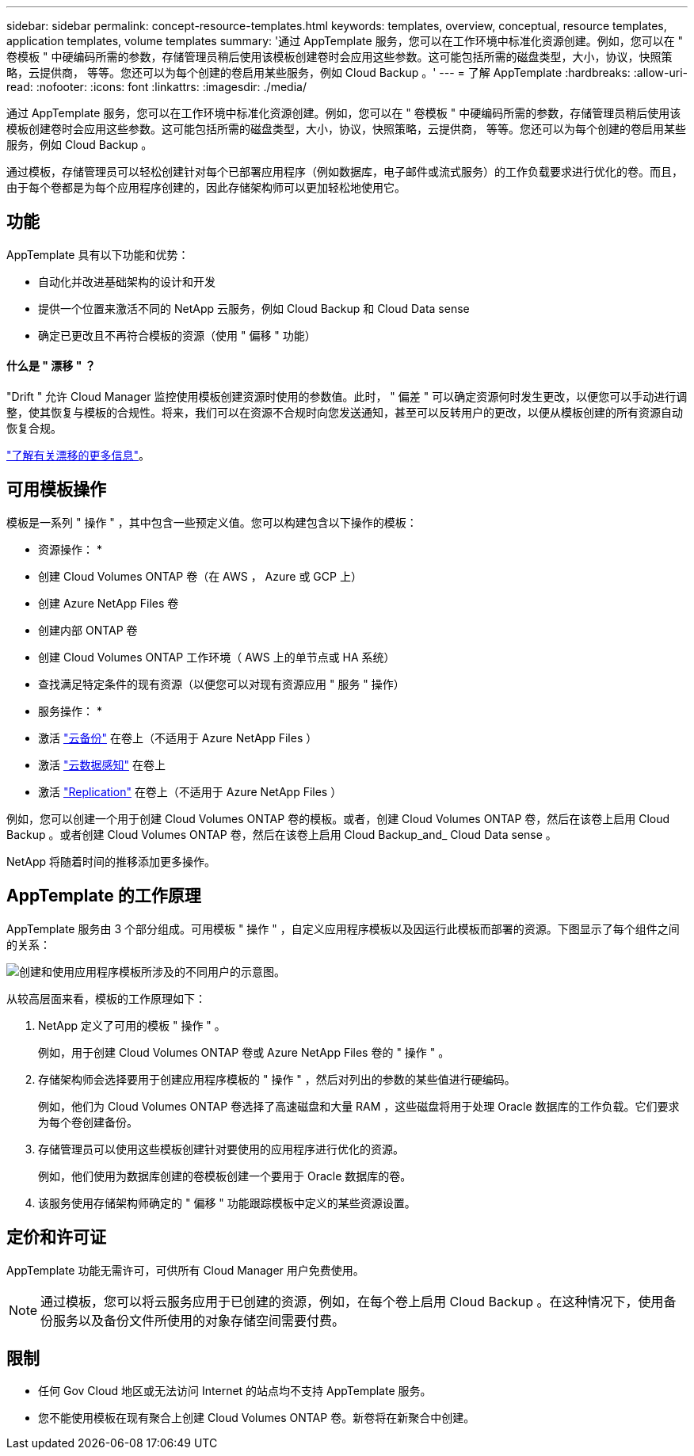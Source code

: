 ---
sidebar: sidebar 
permalink: concept-resource-templates.html 
keywords: templates, overview, conceptual, resource templates, application templates, volume templates 
summary: '通过 AppTemplate 服务，您可以在工作环境中标准化资源创建。例如，您可以在 " 卷模板 " 中硬编码所需的参数，存储管理员稍后使用该模板创建卷时会应用这些参数。这可能包括所需的磁盘类型，大小，协议，快照策略，云提供商， 等等。您还可以为每个创建的卷启用某些服务，例如 Cloud Backup 。' 
---
= 了解 AppTemplate
:hardbreaks:
:allow-uri-read: 
:nofooter: 
:icons: font
:linkattrs: 
:imagesdir: ./media/


[role="lead"]
通过 AppTemplate 服务，您可以在工作环境中标准化资源创建。例如，您可以在 " 卷模板 " 中硬编码所需的参数，存储管理员稍后使用该模板创建卷时会应用这些参数。这可能包括所需的磁盘类型，大小，协议，快照策略，云提供商， 等等。您还可以为每个创建的卷启用某些服务，例如 Cloud Backup 。

通过模板，存储管理员可以轻松创建针对每个已部署应用程序（例如数据库，电子邮件或流式服务）的工作负载要求进行优化的卷。而且，由于每个卷都是为每个应用程序创建的，因此存储架构师可以更加轻松地使用它。



== 功能

AppTemplate 具有以下功能和优势：

* 自动化并改进基础架构的设计和开发
* 提供一个位置来激活不同的 NetApp 云服务，例如 Cloud Backup 和 Cloud Data sense
* 确定已更改且不再符合模板的资源（使用 " 偏移 " 功能）




==== 什么是 " 漂移 " ？

"Drift " 允许 Cloud Manager 监控使用模板创建资源时使用的参数值。此时， " 偏差 " 可以确定资源何时发生更改，以便您可以手动进行调整，使其恢复与模板的合规性。将来，我们可以在资源不合规时向您发送通知，甚至可以反转用户的更改，以便从模板创建的所有资源自动恢复合规。

link:task-check-template-compliance.html["了解有关漂移的更多信息"]。



== 可用模板操作

模板是一系列 " 操作 " ，其中包含一些预定义值。您可以构建包含以下操作的模板：

* 资源操作： *

* 创建 Cloud Volumes ONTAP 卷（在 AWS ， Azure 或 GCP 上）
* 创建 Azure NetApp Files 卷
* 创建内部 ONTAP 卷
* 创建 Cloud Volumes ONTAP 工作环境（ AWS 上的单节点或 HA 系统）
* 查找满足特定条件的现有资源（以便您可以对现有资源应用 " 服务 " 操作）


* 服务操作： *

* 激活 https://docs.netapp.com/us-en/cloud-manager-backup-restore/concept-backup-to-cloud.html["云备份"^] 在卷上（不适用于 Azure NetApp Files ）
* 激活 https://docs.netapp.com/us-en/cloud-manager-data-sense/concept-cloud-compliance.html["云数据感知"^] 在卷上
* 激活 https://docs.netapp.com/us-en/cloud-manager-replication/concept-replication.html["Replication"^] 在卷上（不适用于 Azure NetApp Files ）


例如，您可以创建一个用于创建 Cloud Volumes ONTAP 卷的模板。或者，创建 Cloud Volumes ONTAP 卷，然后在该卷上启用 Cloud Backup 。或者创建 Cloud Volumes ONTAP 卷，然后在该卷上启用 Cloud Backup_and_ Cloud Data sense 。

NetApp 将随着时间的推移添加更多操作。



== AppTemplate 的工作原理

AppTemplate 服务由 3 个部分组成。可用模板 " 操作 " ，自定义应用程序模板以及因运行此模板而部署的资源。下图显示了每个组件之间的关系：

image:diagram_template_flow1.png["创建和使用应用程序模板所涉及的不同用户的示意图。"]

从较高层面来看，模板的工作原理如下：

. NetApp 定义了可用的模板 " 操作 " 。
+
例如，用于创建 Cloud Volumes ONTAP 卷或 Azure NetApp Files 卷的 " 操作 " 。

. 存储架构师会选择要用于创建应用程序模板的 " 操作 " ，然后对列出的参数的某些值进行硬编码。
+
例如，他们为 Cloud Volumes ONTAP 卷选择了高速磁盘和大量 RAM ，这些磁盘将用于处理 Oracle 数据库的工作负载。它们要求为每个卷创建备份。

. 存储管理员可以使用这些模板创建针对要使用的应用程序进行优化的资源。
+
例如，他们使用为数据库创建的卷模板创建一个要用于 Oracle 数据库的卷。

. 该服务使用存储架构师确定的 " 偏移 " 功能跟踪模板中定义的某些资源设置。




== 定价和许可证

AppTemplate 功能无需许可，可供所有 Cloud Manager 用户免费使用。


NOTE: 通过模板，您可以将云服务应用于已创建的资源，例如，在每个卷上启用 Cloud Backup 。在这种情况下，使用备份服务以及备份文件所使用的对象存储空间需要付费。



== 限制

* 任何 Gov Cloud 地区或无法访问 Internet 的站点均不支持 AppTemplate 服务。
* 您不能使用模板在现有聚合上创建 Cloud Volumes ONTAP 卷。新卷将在新聚合中创建。

